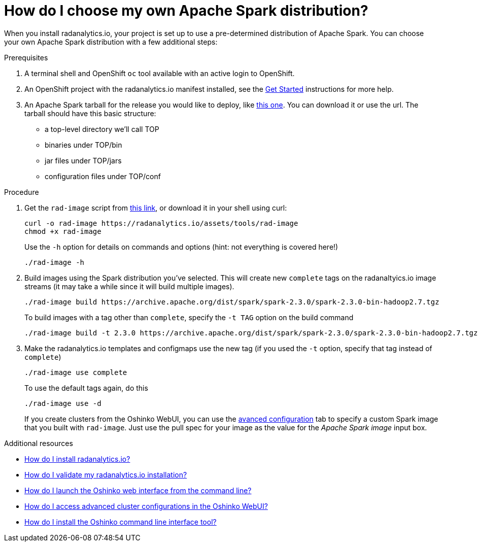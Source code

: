 = How do I choose my own Apache Spark distribution?
:page-layout: howdoi
:page-menu_entry: How do I?

When you install radanalytics.io, your project is set up to use a pre-determined distribution of Apache Spark. You can choose your own Apache Spark distribution with a few additional steps:

.Prerequisites

. A terminal shell and OpenShift `oc` tool available with an active login to OpenShift.

. An OpenShift project with the radanalytics.io manifest installed, see the link:/get-started[Get Started] instructions for more help.

. An Apache Spark tarball for the release you would like to deploy, like link:https://archive.apache.org/dist/spark/spark-2.3.0/spark-2.3.0-bin-hadoop2.7.tgz[this one]. You can download it or use the url. The tarball should have this basic structure:

* a top-level directory we'll call TOP
* binaries under TOP/bin
* jar files under TOP/jars
* configuration files under TOP/conf

.Procedure

. Get the `rad-image` script from link:/assets/tools/rad-image[this link], or download it in your shell using curl:

    curl -o rad-image https://radanalytics.io/assets/tools/rad-image
    chmod +x rad-image
+
Use the `-h` option for details on commands and options (hint: not everything is covered here!)
+
....
./rad-image -h
....

. Build images using the Spark distribution you've selected. This will create new `complete` tags on the radanaltyics.io image streams (it may take a while since it will build multiple images).
+
....
./rad-image build https://archive.apache.org/dist/spark/spark-2.3.0/spark-2.3.0-bin-hadoop2.7.tgz
....
+
To build images with a tag other than `complete`, specify the `-t TAG` option on the build command
+
....
./rad-image build -t 2.3.0 https://archive.apache.org/dist/spark/spark-2.3.0/spark-2.3.0-bin-hadoop2.7.tgz
....
. Make the radanalytics.io templates and configmaps use the new tag (if you used the `-t` option, specify that tag instead of `complete`)
+
....
./rad-image use complete
....
+
To use the default tags again, do this
+
....
./rad-image use -d
....
+
If you create clusters from the Oshinko WebUI, you can use the link:/howdoi/access-advanced-config-oshinko-webui[avanced configuration] tab
to specify a custom Spark image that you built with `rad-image`. Just use the pull spec for your image as the value for the _Apache Spark image_
input box.

.Additional resources

* link:/howdoi/install-radanalyticsio[How do I install radanalytics.io?]

* link:/howdoi/validate-radanalytics-install[How do I validate my radanalytics.io installation?]

* link:/howdoi/launch-oshinko-webui-cli[How do I launch the Oshinko web interface from the command line?]

* link:/howdoi/access-advanced-config-oshinko-webui[How do I access advanced cluster configurations in the Oshinko WebUI?]

* link:/howdoi/install-oshinko-cli[How do I install the Oshinko command line interface tool?]
